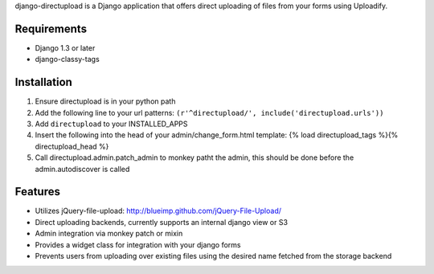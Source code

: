 django-directupload is a Django application that offers direct uploading of files from your forms using Uploadify.

Requirements
============

* Django 1.3 or later
* django-classy-tags


Installation
============

1) Ensure directupload is in your python path
2) Add the following line to your url patterns: ``(r'^directupload/', include('directupload.urls'))``
3) Add ``directupload`` to your INSTALLED_APPS
4) Insert the following into the head of your admin/change_form.html template: {% load directupload_tags %}{% directupload_head %}
5) Call directupload.admin.patch_admin to monkey patht the admin, this should be done before the admin.autodiscover is called


Features
========

* Utilizes jQuery-file-upload: http://blueimp.github.com/jQuery-File-Upload/
* Direct uploading backends, currently supports an internal django view or S3
* Admin integration via monkey patch or mixin
* Provides a widget class for integration with your django forms
* Prevents users from uploading over existing files using the desired name fetched from the storage backend

